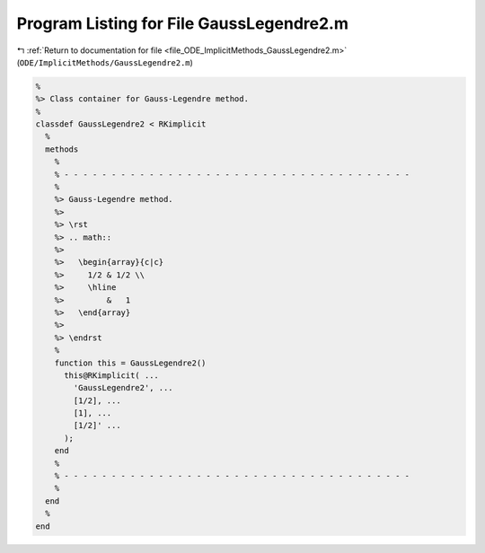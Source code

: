 
.. _program_listing_file_ODE_ImplicitMethods_GaussLegendre2.m:

Program Listing for File GaussLegendre2.m
=========================================

|exhale_lsh| :ref:`Return to documentation for file <file_ODE_ImplicitMethods_GaussLegendre2.m>` (``ODE/ImplicitMethods/GaussLegendre2.m``)

.. |exhale_lsh| unicode:: U+021B0 .. UPWARDS ARROW WITH TIP LEFTWARDS

.. code-block:: MATLAB

   %
   %> Class container for Gauss-Legendre method.
   %
   classdef GaussLegendre2 < RKimplicit
     %
     methods
       %
       % - - - - - - - - - - - - - - - - - - - - - - - - - - - - - - - - - - - - -
       %
       %> Gauss-Legendre method.
       %>
       %> \rst
       %> .. math::
       %>
       %>   \begin{array}{c|c}
       %>     1/2 & 1/2 \\
       %>     \hline
       %>         &   1
       %>   \end{array}
       %>
       %> \endrst
       %
       function this = GaussLegendre2()
         this@RKimplicit( ...
           'GaussLegendre2', ...
           [1/2], ...
           [1], ...
           [1/2]' ...
         );
       end
       %
       % - - - - - - - - - - - - - - - - - - - - - - - - - - - - - - - - - - - - -
       %
     end
     %
   end
